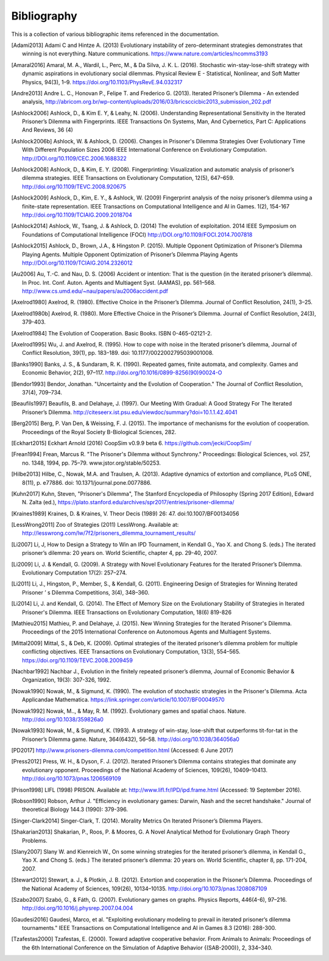 .. _bibliography:

Bibliography
============

This is a collection of various bibliographic items referenced in the
documentation.

.. [Adami2013] Adami C and Hintze A. (2013) Evolutionary instability of zero-determinant strategies demonstrates that winning is not everything. Nature communications. https://www.nature.com/articles/ncomms3193
.. [Amaral2016] Amaral, M. A., Wardil, L., Perc, M., & Da Silva, J. K. L. (2016). Stochastic win-stay-lose-shift strategy with dynamic aspirations in evolutionary social dilemmas. Physical Review E - Statistical, Nonlinear, and Soft Matter Physics, 94(3), 1–9. https://doi.org/10.1103/PhysRevE.94.032317
.. [Andre2013] Andre L. C., Honovan P., Felipe T. and Frederico G. (2013). Iterated Prisoner’s Dilemma - An extended analysis, http://abricom.org.br/wp-content/uploads/2016/03/bricsccicbic2013_submission_202.pdf
.. [Ashlock2006] Ashlock, D., & Kim E. Y, & Leahy, N. (2006). Understanding Representational Sensitivity in the Iterated Prisoner’s Dilemma with Fingerprints. IEEE Transactions On Systems, Man, And Cybernetics, Part C: Applications And Reviews, 36 (4)
.. [Ashlock2006b] Ashlock, W. & Ashlock, D. (2006). Changes in Prisoner's Dilemma Strategies Over Evolutionary Time With Different Population Sizes 2006 IEEE International Conference on Evolutionary Computation. http://DOI.org/10.1109/CEC.2006.1688322
.. [Ashlock2008] Ashlock, D., & Kim, E. Y. (2008). Fingerprinting: Visualization and automatic analysis of prisoner’s dilemma strategies. IEEE Transactions on Evolutionary Computation, 12(5), 647–659. http://doi.org/10.1109/TEVC.2008.920675
.. [Ashlock2009] Ashlock, D., Kim, E. Y., & Ashlock, W. (2009) Fingerprint analysis of the noisy prisoner’s dilemma using a finite-state representation. IEEE Transactions on Computational Intelligence and AI in Games. 1(2), 154-167  http://doi.org/10.1109/TCIAIG.2009.2018704
.. [Ashlock2014] Ashlock, W., Tsang, J. & Ashlock, D. (2014) The evolution of exploitation. 2014 IEEE Symposium on Foundations of Computational Intelligence (FOCI) http://DOI.org/10.1109/FOCI.2014.7007818
.. [Ashlock2015] Ashlock, D., Brown, J.A., & Hingston P. (2015). Multiple Opponent Optimization of Prisoner’s Dilemma Playing Agents. Multiple Opponent Optimization of Prisoner’s Dilemma Playing Agents http://DOI.org/10.1109/TCIAIG.2014.2326012
.. [Au2006] Au, T.-C. and  Nau, D. S. (2006) Accident or intention: That is the question (in the iterated prisoner’s dilemma). In Proc. Int. Conf. Auton. Agents and Multiagent Syst. (AAMAS), pp. 561–568. http://www.cs.umd.edu/~nau/papers/au2006accident.pdf
.. [Axelrod1980] Axelrod, R. (1980). Effective Choice in the Prisoner’s Dilemma. Journal of Conflict Resolution, 24(1), 3–25.
.. [Axelrod1980b] Axelrod, R. (1980). More Effective Choice in the Prisoner’s Dilemma. Journal of Conflict Resolution, 24(3), 379-403.
.. [Axelrod1984] The Evolution of Cooperation. Basic Books. ISBN 0-465-02121-2.
.. [Axelrod1995] Wu, J. and Axelrod, R. (1995). How to cope with noise in the Iterated prisoner’s dilemma, Journal of Conflict Resolution, 39(1), pp. 183–189. doi: 10.1177/0022002795039001008.
.. [Banks1990] Banks, J. S., & Sundaram, R. K. (1990). Repeated games, finite automata, and complexity. Games and Economic Behavior, 2(2), 97–117.  http://doi.org/10.1016/0899-8256(90)90024-O
.. [Bendor1993] Bendor, Jonathan. "Uncertainty and the Evolution of Cooperation." The Journal of Conflict Resolution, 37(4), 709–734.
.. [Beaufils1997] Beaufils, B. and Delahaye, J. (1997). Our Meeting With Gradual: A Good Strategy For The Iterated Prisoner’s Dilemma. http://citeseerx.ist.psu.edu/viewdoc/summary?doi=10.1.1.42.4041
.. [Berg2015] Berg, P. Van Den, & Weissing, F. J. (2015). The importance of mechanisms for the evolution of cooperation. Proceedings of the Royal Society B-Biological Sciences, 282.
.. [Eckhart2015] Eckhart Arnold (2016) CoopSim v0.9.9 beta 6.  https://github.com/jecki/CoopSim/
.. [Frean1994] Frean, Marcus R. "The Prisoner's Dilemma without Synchrony." Proceedings: Biological Sciences, vol. 257, no. 1348, 1994, pp. 75–79. www.jstor.org/stable/50253.
.. [Hilbe2013] Hilbe, C., Nowak, M.A. and Traulsen, A. (2013). Adaptive dynamics of extortion and compliance, PLoS ONE, 8(11), p. e77886. doi: 10.1371/journal.pone.0077886.
.. [Kuhn2017] Kuhn, Steven, "Prisoner's Dilemma", The Stanford Encyclopedia of Philosophy (Spring 2017 Edition), Edward N. Zalta (ed.), https://plato.stanford.edu/archives/spr2017/entries/prisoner-dilemma/
.. [Kraines1989] Kraines, D. & Kraines, V. Theor Decis (1989) 26: 47.  doi:10.1007/BF00134056
.. [LessWrong2011] Zoo of Strategies (2011) LessWrong. Available at: http://lesswrong.com/lw/7f2/prisoners_dilemma_tournament_results/
.. [Li2007] Li, J, How to Design a Strategy to Win an IPD Tournament, in Kendall G., Yao X. and Chong S. (eds.) The iterated prisoner’s dilemma: 20 years on. World Scientific, chapter 4, pp. 29-40, 2007.
.. [Li2009] Li, J. & Kendall, G. (2009). A Strategy with Novel Evolutionary Features for the Iterated Prisoner’s Dilemma. Evolutionary Computation 17(2): 257–274.
.. [Li2011] Li, J., Hingston, P., Member, S., & Kendall, G. (2011). Engineering Design of Strategies for Winning Iterated Prisoner ’ s Dilemma Competitions, 3(4), 348–360.
.. [Li2014] Li, J. and Kendall, G. (2014). The Effect of Memory Size on the Evolutionary Stability of Strategies in Iterated Prisoner's Dilemma. IEEE Transactions on Evolutionary Computation, 18(6) 819-826
.. [Mathieu2015] Mathieu, P. and Delahaye, J. (2015). New Winning Strategies
  for the Iterated Prisoner's Dilemma. Proceedings of the 2015
  International Conference on Autonomous Agents and Multiagent Systems.
.. [Mittal2009] Mittal, S., & Deb, K. (2009). Optimal strategies of the iterated prisoner’s dilemma problem for multiple conflicting objectives. IEEE Transactions on Evolutionary Computation, 13(3), 554–565. https://doi.org/10.1109/TEVC.2008.2009459
.. [Nachbar1992] Nachbar J., Evolution in the finitely repeated prisoner’s dilemma, Journal of Economic Behavior & Organization, 19(3): 307-326, 1992.
.. [Nowak1990] Nowak, M., & Sigmund, K. (1990). The evolution of stochastic strategies in the Prisoner's Dilemma. Acta Applicandae Mathematica. https://link.springer.com/article/10.1007/BF00049570
.. [Nowak1992] Nowak, M.., & May, R. M. (1992). Evolutionary games and spatial chaos. Nature. http://doi.org/10.1038/359826a0
.. [Nowak1993] Nowak, M., & Sigmund, K. (1993). A strategy of win-stay, lose-shift that outperforms tit-for-tat in the Prisoner’s Dilemma game. Nature, 364(6432), 56–58. http://doi.org/10.1038/364056a0
.. [PD2017] http://www.prisoners-dilemma.com/competition.html (Accessed: 6 June 2017)
.. [Press2012] Press, W. H., & Dyson, F. J. (2012). Iterated Prisoner’s Dilemma contains strategies that dominate any evolutionary opponent. Proceedings of the National Academy of Sciences, 109(26), 10409–10413.  http://doi.org/10.1073/pnas.1206569109
.. [Prison1998] LIFL (1998) PRISON. Available at: http://www.lifl.fr/IPD/ipd.frame.html (Accessed: 19 September 2016).
.. [Robson1990] Robson, Arthur J. "Efficiency in evolutionary games: Darwin, Nash and the secret handshake." Journal of theoretical Biology 144.3 (1990): 379-396.
.. [Singer-Clark2014] Singer-Clark, T. (2014). Morality Metrics On Iterated Prisoner’s Dilemma Players.
.. [Shakarian2013] Shakarian, P., Roos, P. & Moores, G. A Novel Analytical Method for Evolutionary Graph Theory Problems.
.. [Slany2007] Slany W. and Kienreich W., On some winning strategies for the iterated prisoner’s dilemma, in Kendall G., Yao X. and Chong S. (eds.) The iterated prisoner’s dilemma: 20 years on. World Scientific, chapter 8, pp. 171-204, 2007.
.. [Stewart2012] Stewart, a. J., & Plotkin, J. B. (2012). Extortion and cooperation in the Prisoner’s Dilemma. Proceedings of the National Academy of Sciences, 109(26), 10134–10135. http://doi.org/10.1073/pnas.1208087109
.. [Szabo2007] Szabó, G., & Fáth, G. (2007). Evolutionary games on graphs. Physics Reports, 446(4-6), 97–216. http://doi.org/10.1016/j.physrep.2007.04.004
.. [Gaudesi2016] Gaudesi, Marco, et al. "Exploiting evolutionary modeling to prevail in iterated prisoner’s dilemma tournaments." IEEE Transactions on Computational Intelligence and AI in Games 8.3 (2016): 288-300.
.. [Tzafestas2000] Tzafestas, E. (2000). Toward adaptive cooperative behavior. From Animals to Animals: Proceedings of the 6th International Conference on the Simulation of Adaptive Behavior {(SAB-2000)}, 2, 334–340.
